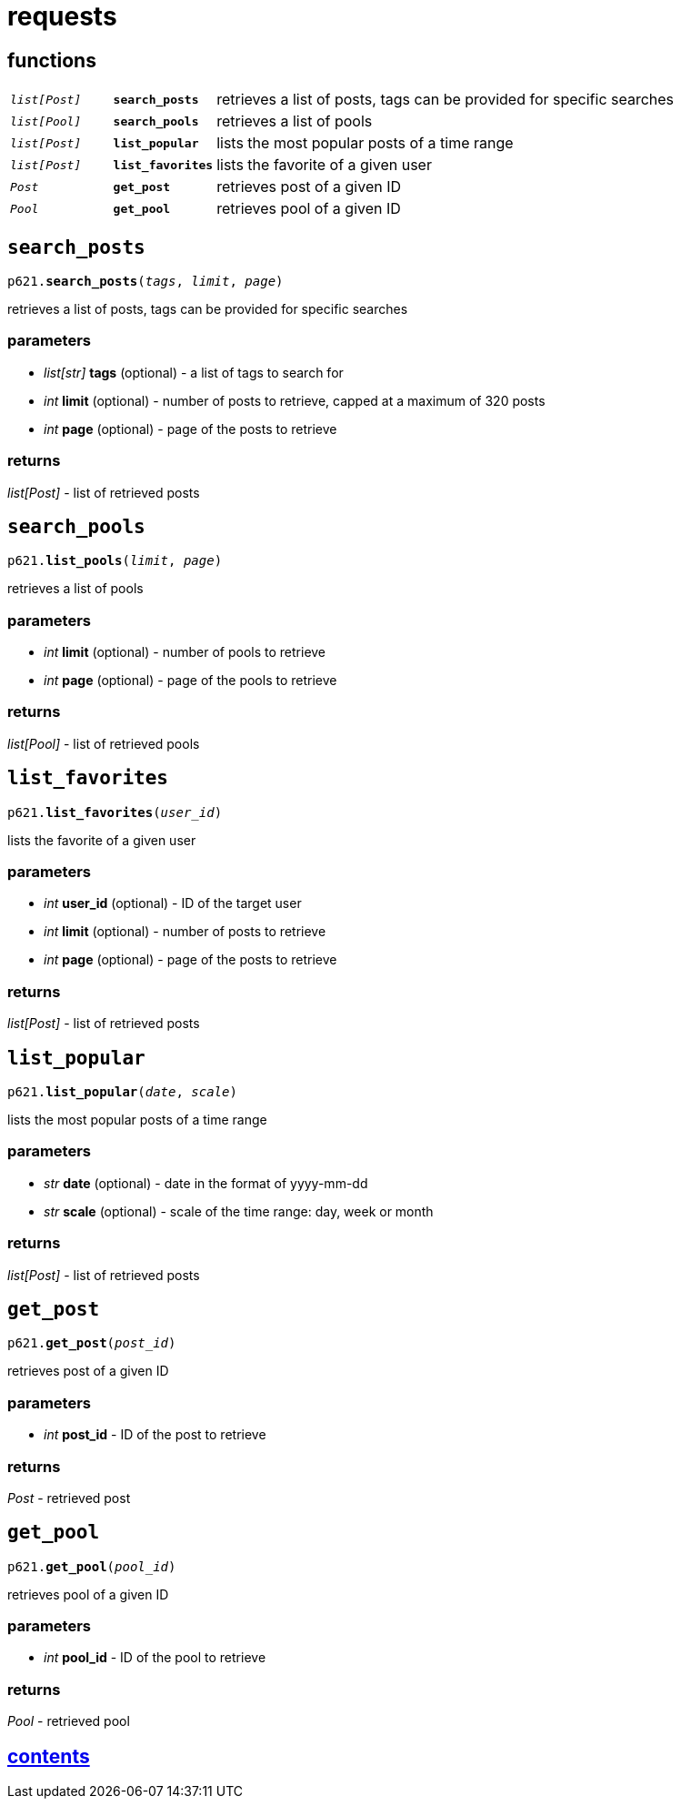 = requests

== functions

[cols='1,1,5']
|===
|`_list[Post]_`
|`*search_posts*`
|retrieves a list of posts, tags can be provided for specific searches

|`_list[Pool]_`
|`*search_pools*`
|retrieves a list of pools

|`_list[Post]_`
|`*list_popular*`
|lists the most popular posts of a time range

|`_list[Post]_`
|`*list_favorites*`
|lists the favorite of a given user

|`_Post_`
|`*get_post*`
|retrieves post of a given ID

|`_Pool_`
|`*get_pool*`
|retrieves pool of a given ID
|===


== `search_posts`

`p621.*search_posts*(_tags_, _limit_, _page_)`

retrieves a list of posts, tags can be provided for specific searches

=== parameters

* _list[str]_ *tags* (optional) - a list of tags to search for
* _int_ *limit* (optional) - number of posts to retrieve, capped at a maximum of 320 posts
* _int_ *page* (optional) - page of the posts to retrieve

=== returns

_list[Post]_ - list of retrieved posts


== `search_pools`

`p621.*list_pools*(_limit_, _page_)`

retrieves a list of pools

=== parameters

* _int_ *limit* (optional) - number of pools to retrieve
* _int_ *page* (optional) - page of the pools to retrieve

=== returns

_list[Pool]_ - list of retrieved pools


== `list_favorites`

`p621.*list_favorites*(_user_id_)`

lists the favorite of a given user

=== parameters

* _int_ *user_id* (optional) - ID of the target user
* _int_ *limit* (optional) - number of posts to retrieve
* _int_ *page* (optional) - page of the posts to retrieve

=== returns

_list[Post]_ - list of retrieved posts


== `list_popular`

`p621.*list_popular*(_date_, _scale_)`

lists the most popular posts of a time range

=== parameters

* _str_ *date* (optional) - date in the format of yyyy-mm-dd
* _str_ *scale* (optional) - scale of the time range: day, week or month

=== returns

_list[Post]_ - list of retrieved posts


== `get_post`

`p621.*get_post*(_post_id_)`

retrieves post of a given ID

=== parameters

* _int_ *post_id* - ID of the post to retrieve

=== returns

_Post_ - retrieved post


== `get_pool`

`p621.*get_pool*(_pool_id_)`

retrieves pool of a given ID

=== parameters

* _int_ *pool_id* - ID of the pool to retrieve

=== returns

_Pool_ - retrieved pool


== link:../contents[contents]